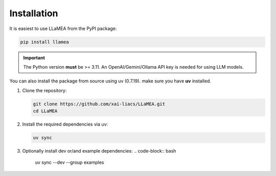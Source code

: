 Installation
------------

It is easiest to use LLaMEA from the PyPI package:

.. code-block:: bash

   pip install llamea

.. important::
   The Python version **must** be >= 3.11.
   An OpenAI/Gemini/Ollama API key is needed for using LLM models.

You can also install the package from source using uv (0.7.19).
make sure you have **uv** installed.

1. Clone the repository:

   .. code-block:: bash

      git clone https://github.com/xai-liacs/LLaMEA.git
      cd LLaMEA

2. Install the required dependencies via uv:

   .. code-block:: bash

      uv sync

3. Optionally install dev or/and example dependencies:
   .. code-block:: bash

      uv sync --dev --group examples

